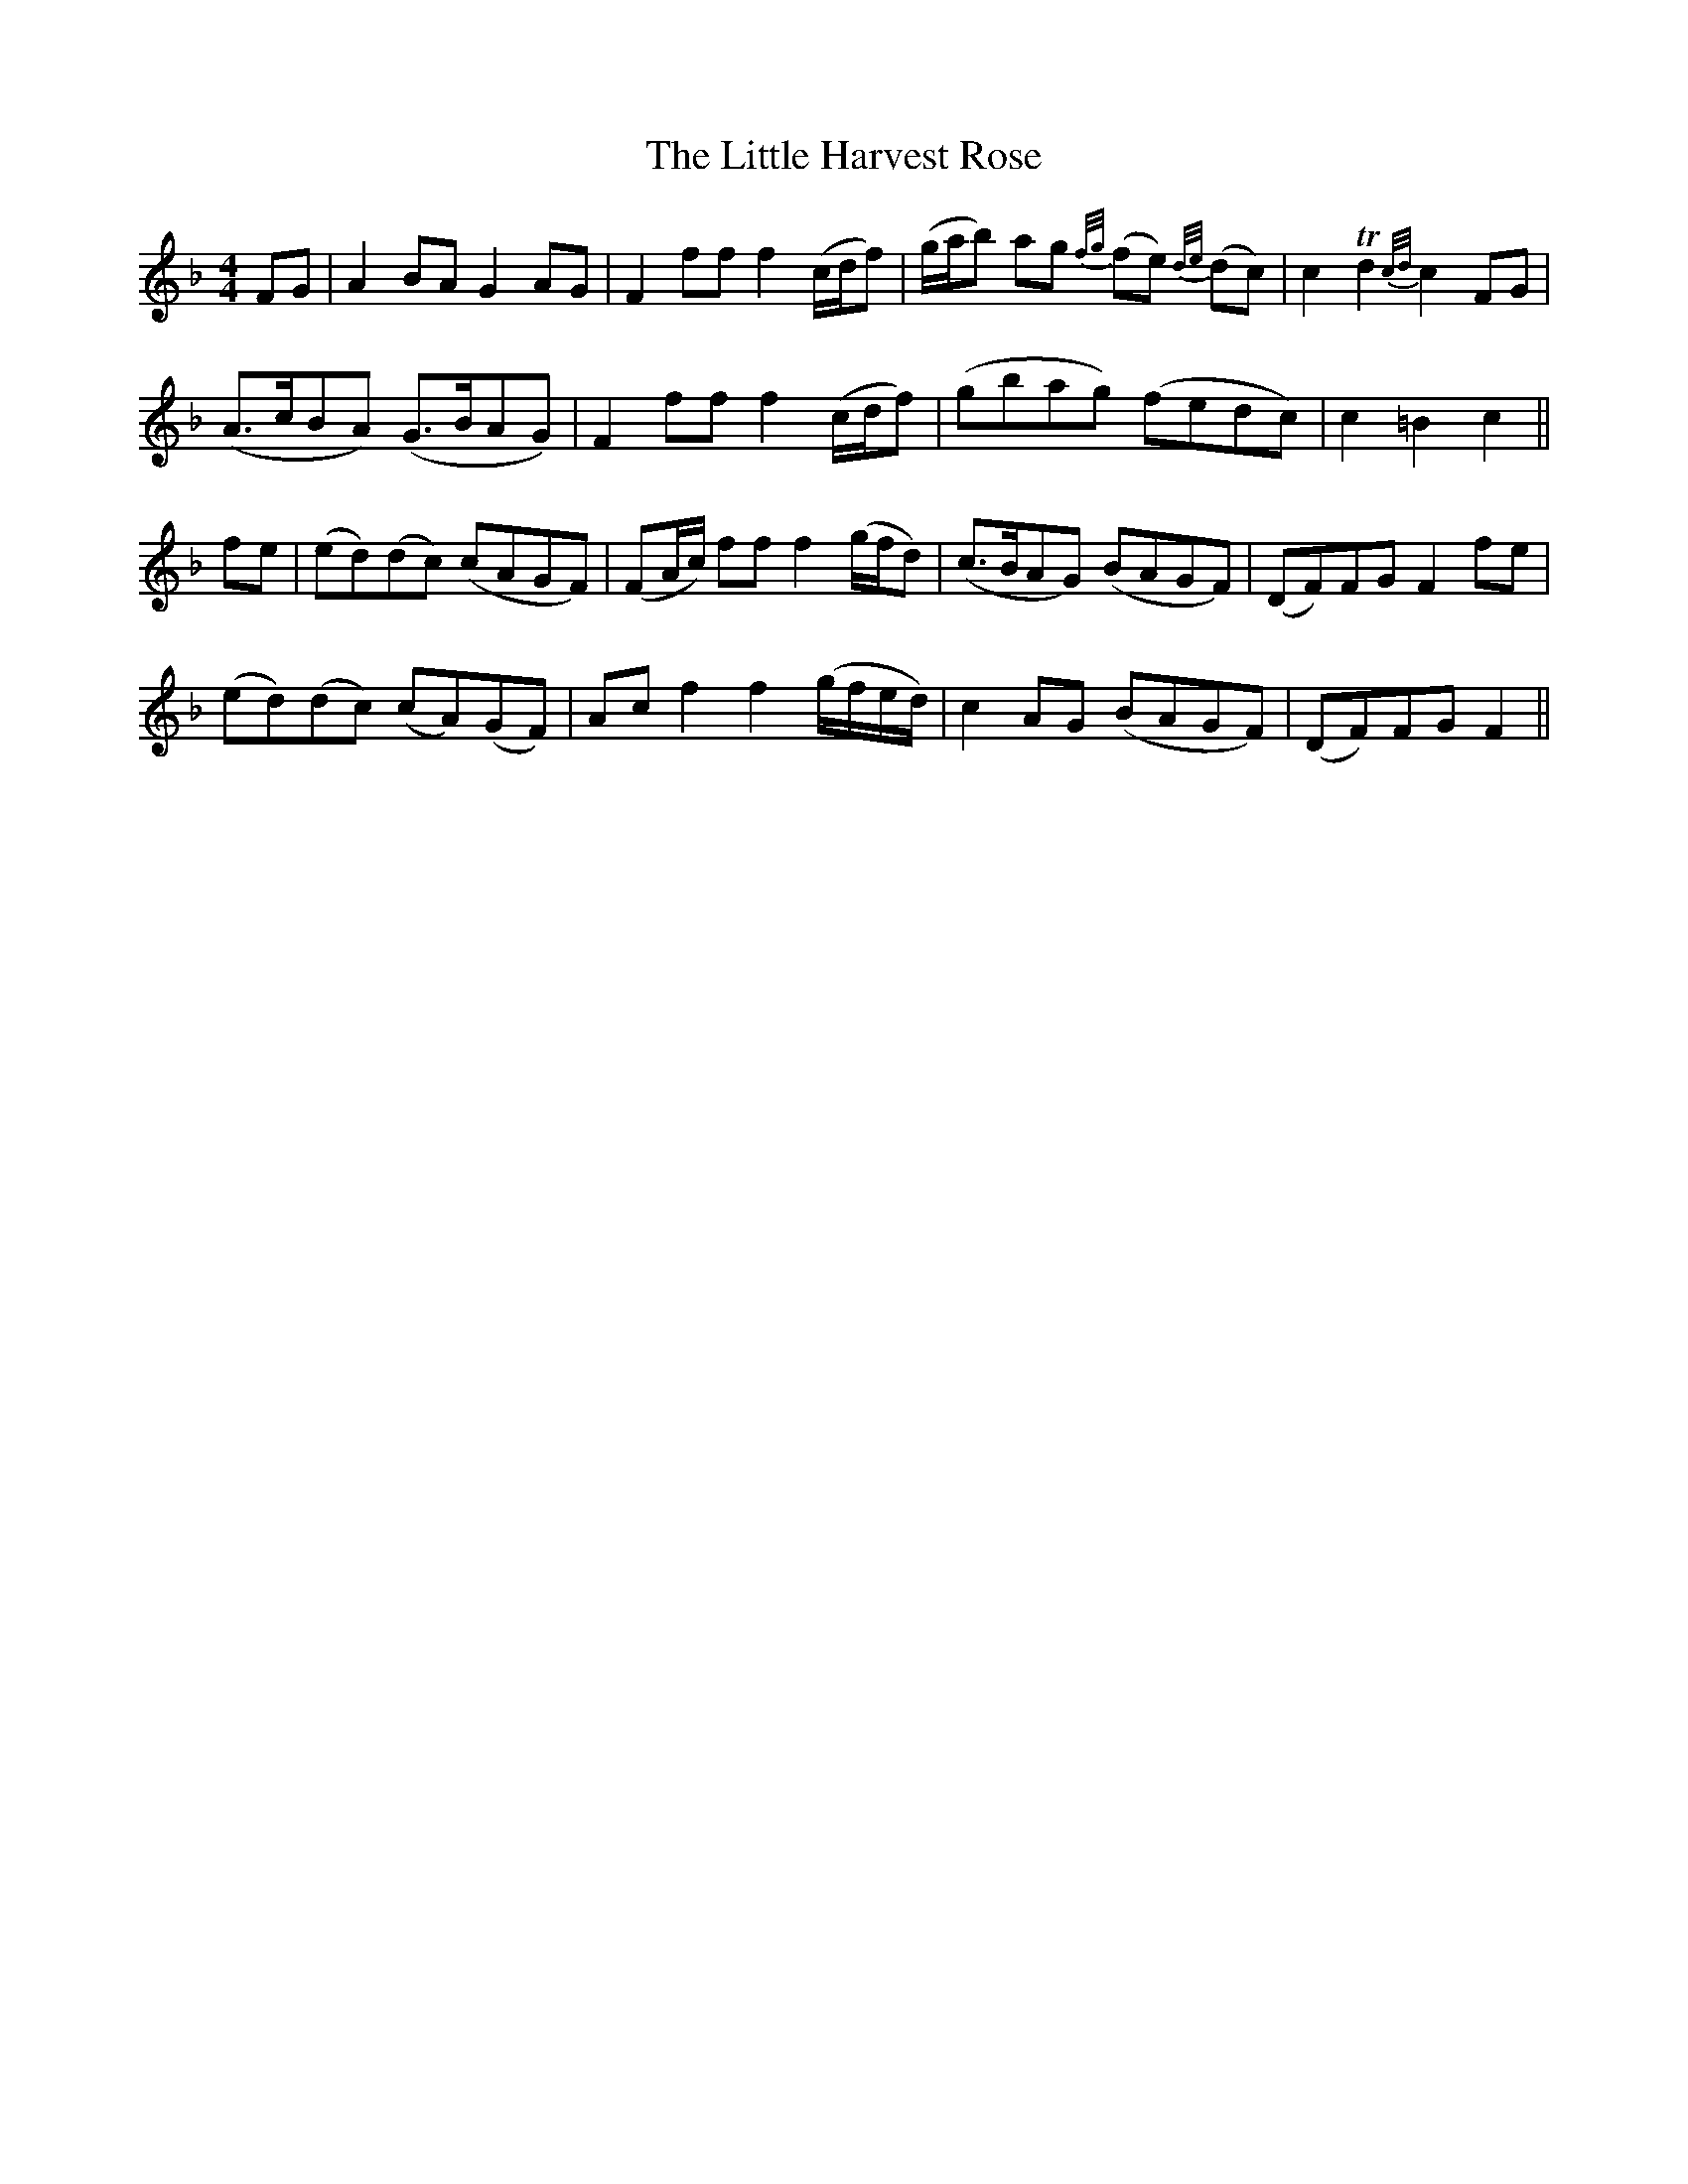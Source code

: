 X: 23779
T: Little Harvest Rose, The
R: barndance
M: 4/4
K: Fmajor
FG|A2 BA G2 AG|F2 ff f2 (c/d/f)|(g/a/b) ag {f/g/}(fe) {d/e/}(dc)|c2 Td2 {c/d/}c2 FG|
(A>cBA) (G>BAG)|F2 ff f2 (c/d/f)|(gbag) (fedc)|c2=B2c2||
fe|(ed)(dc) (cAGF)|(FA/c/) ff f2 (g/f/d)|(c>BAG) (BAGF)|(DF)FG F2 fe|
(ed)(dc) (cA)(GF)|Ac f2f2 (g/f/e/d/)|c2 AG (BAGF)|(DF)FG F2||

